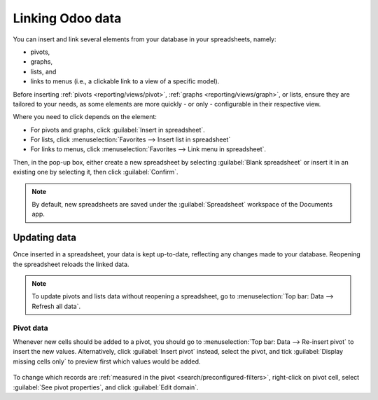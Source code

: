 =================
Linking Odoo data
=================

You can insert and link several elements from your database in your spreadsheets, namely:

- pivots,
- graphs,
- lists, and
- links to menus (i.e., a clickable link to a view of a specific model).

Before inserting :ref:`pivots <reporting/views/pivot>`, :ref:`graphs <reporting/views/graph>`, or
lists, ensure they are tailored to your needs, as some elements are more quickly - or only -
configurable in their respective view.

Where you need to click depends on the element:

- For pivots and graphs, click :guilabel:`Insert in spreadsheet`.
- For lists, click :menuselection:`Favorites --> Insert list in spreadsheet`
- For links to menus, click :menuselection:`Favorites --> Link menu in spreadsheet`.

Then, in the pop-up box, either create a new spreadsheet by selecting :guilabel:`Blank spreadsheet`
or insert it in an existing one by selecting it, then click :guilabel:`Confirm`.

.. image:: insert/insert-spreadsheet.png
   :align: center
   :alt: Inserting a pivot in a spreadsheet

.. note::
   By default, new spreadsheets are saved under the :guilabel:`Spreadsheet` workspace of the
   Documents app.

.. _insert/update:

Updating data
=============

Once inserted in a spreadsheet, your data is kept up-to-date, reflecting any changes made to your
database. Reopening the spreadsheet reloads the linked data.

.. note::
   To update pivots and lists data without reopening a spreadsheet, go to :menuselection:`Top bar:
   Data --> Refresh all data`.

Pivot data
----------

Whenever new cells should be added to a pivot, you should go to :menuselection:`Top bar: Data -->
Re-insert pivot` to insert the new values. Alternatively, click :guilabel:`Insert pivot` instead,
select the pivot, and tick :guilabel:`Display missing cells only` to preview first which values
would be added.

   .. image:: insert/missing-cells.png
      :align: center
      :alt: Displaying missing cells in a pivot

To change which records are :ref:`measured in the pivot <search/preconfigured-filters>`, right-click
on pivot cell, select :guilabel:`See pivot properties`, and click :guilabel:`Edit domain`.
